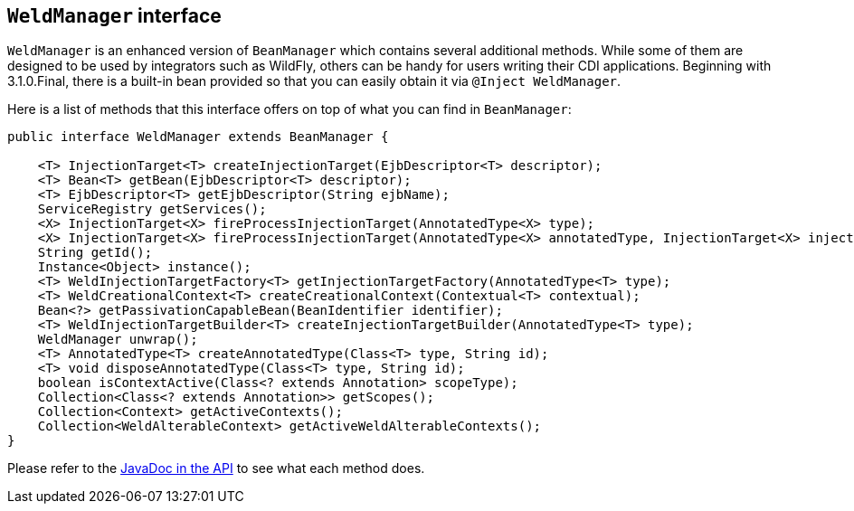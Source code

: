 ifdef::generate-index-link[]
link:index.html[Weld {weldVersion} - CDI Reference Implementation]
endif::[]

[[weldmanager]]
== `WeldManager` interface

`WeldManager` is an enhanced version of `BeanManager` which contains several additional methods.
While some of them are designed to be used by integrators such as WildFly, others can be handy for users writing their CDI applications.
Beginning with 3.1.0.Final, there is a built-in bean provided so that you can easily obtain it via `@Inject WeldManager`.

Here is a list of methods that this interface offers on top of what you can find in `BeanManager`:

[source.JAVA, java]
-------------------------------------------------------------------------------------------------------------------------------------------------
public interface WeldManager extends BeanManager {

    <T> InjectionTarget<T> createInjectionTarget(EjbDescriptor<T> descriptor);
    <T> Bean<T> getBean(EjbDescriptor<T> descriptor);
    <T> EjbDescriptor<T> getEjbDescriptor(String ejbName);
    ServiceRegistry getServices();
    <X> InjectionTarget<X> fireProcessInjectionTarget(AnnotatedType<X> type);
    <X> InjectionTarget<X> fireProcessInjectionTarget(AnnotatedType<X> annotatedType, InjectionTarget<X> injectionTarget);
    String getId();
    Instance<Object> instance();
    <T> WeldInjectionTargetFactory<T> getInjectionTargetFactory(AnnotatedType<T> type);
    <T> WeldCreationalContext<T> createCreationalContext(Contextual<T> contextual);
    Bean<?> getPassivationCapableBean(BeanIdentifier identifier);
    <T> WeldInjectionTargetBuilder<T> createInjectionTargetBuilder(AnnotatedType<T> type);
    WeldManager unwrap();
    <T> AnnotatedType<T> createAnnotatedType(Class<T> type, String id);
    <T> void disposeAnnotatedType(Class<T> type, String id);
    boolean isContextActive(Class<? extends Annotation> scopeType);
    Collection<Class<? extends Annotation>> getScopes();
    Collection<Context> getActiveContexts();
    Collection<WeldAlterableContext> getActiveWeldAlterableContexts();
}
-------------------------------------------------------------------------------------------------------------------------------------------------

Please refer to the link:https://github.com/weld/api/blob/master/weld-spi/src/main/java/org/jboss/weld/manager/api/WeldManager.java[JavaDoc in the API] to see what each method does.
